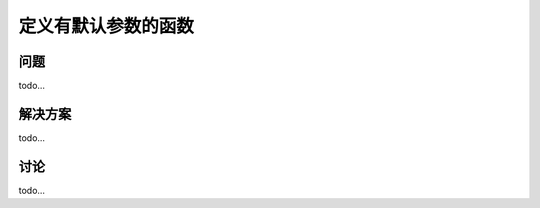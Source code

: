 ============================
定义有默认参数的函数
============================

----------
问题
----------
todo...

----------
解决方案
----------
todo...

----------
讨论
----------
todo...